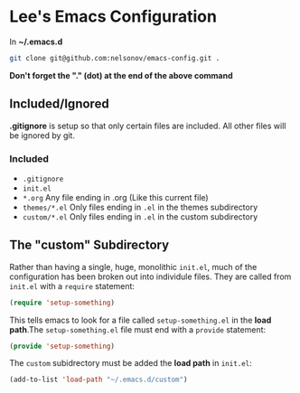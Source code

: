* Lee's Emacs Configuration

In *~/.emacs.d*

#+BEGIN_SRC sh
git clone git@github.com:nelsonov/emacs-config.git .
#+END_SRC
*Don't forget the "." (dot) at the end of the above command*

** Included/Ignored

*.gitignore* is setup so that only certain files are included.  All other files
will be ignored by git.

*** Included

 + ~.gitignore~
 + ~init.el~
 + ~*.org~ Any file ending in .org (Like this current file)
 + ~themes/*.el~ Only files ending in ~.el~ in the themes subdirectory
 + ~custom/*.el~ Only files ending in ~.el~ in the custom subdirectory 

** The "custom" Subdirectory
Rather than having a single, huge, monolithic ~init.el~, much of the
configuration has been broken out into individule files.  They are called
from ~init.el~ with a ~require~ statement:
#+BEGIN_SRC emacs-lisp
(require 'setup-something)
#+END_SRC

This tells emacs to look for a file called ~setup-something.el~ in the
*load path*.The ~setup-something.el~ file must end with a ~provide~ statement:
#+BEGIN_SRC emacs-lisp
(provide 'setup-something)
#+END_SRC

The ~custom~ subidrectory must be added the *load path* in ~init.el~:
#+BEGIN_SRC emacs-lisp
(add-to-list 'load-path "~/.emacs.d/custom")
#+END_SRC

